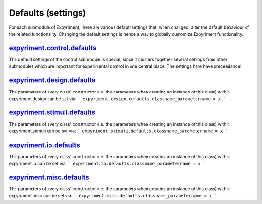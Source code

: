 Defaults (settings)
==================
For each submodule of Expyriment, there are various default settings that,
when changed, alter the default behaviour of the related functionality.
Changing the default settings is hence a way to globally customize
Expyriment functionality.

expyriment.control.defaults_
------------------------------
The default settings of the control submodule is special, since it clusters
together several settings from other submodules which are important for
experimental control in one central place. The settings here have preceedance!

expyriment.design.defaults_
---------------------------
The parameters of every class' constructor (i.e. the parameters when creating
an instance of this class) within expyriment.design can be set via:
```
expyriment.design.defaults.classname_parametername = x
```

expyriment.stimuli.defaults_
----------------------------
The parameters of every class' constructor (i.e. the parameters when creating
an instance of this class) within expyriment.stimuli can be set via:
```
expyriment.stimuli.defaults.classname_parametername = x
```

expyriment.io.defaults_
-----------------------
The parameters of every class' constructor (i.e. the parameters when creating
an instance of this class) within expyriment.io can be set via:
```
expyriment.io.defaults.classname_parametername = x
```

expyriment.misc.defaults_
-------------------------
The parameters of every class' constructor (i.e. the parameters when creating
an instance of this class) within expyriment.misc can be set via:
```
expyriment.misc.defaults.classname_parametername = x
```
